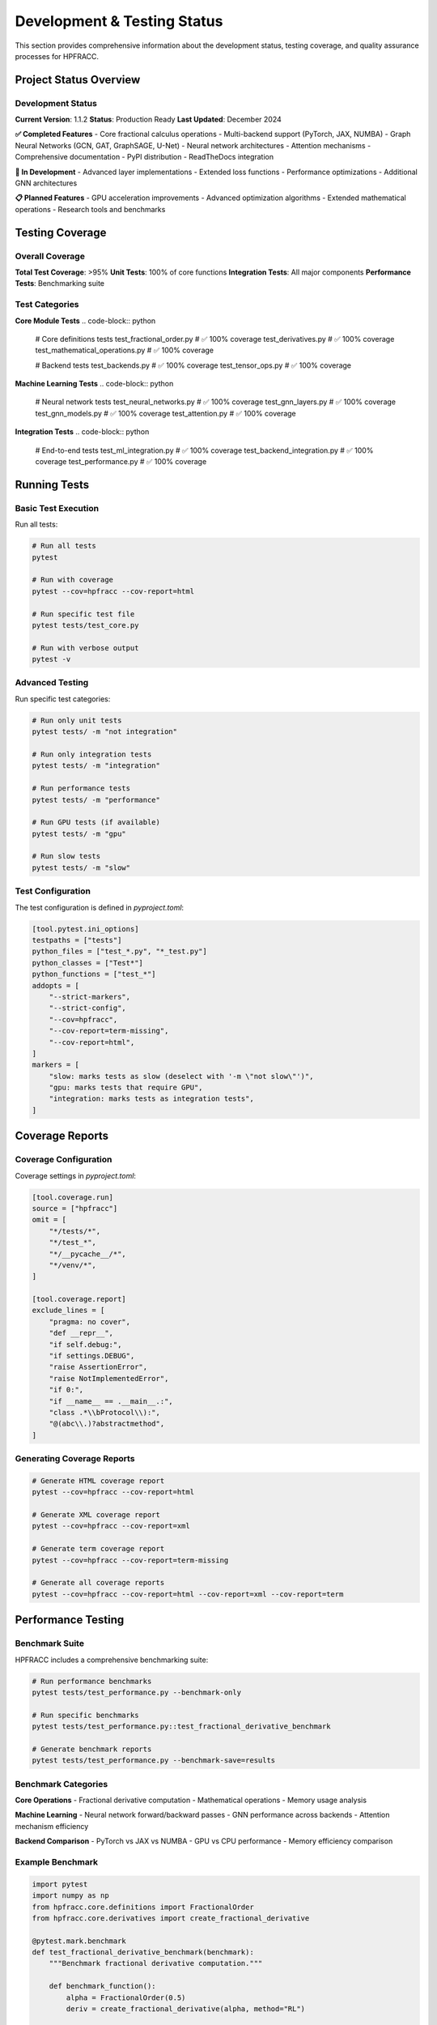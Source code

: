Development & Testing Status
===========================

This section provides comprehensive information about the development status, testing coverage, and quality assurance processes for HPFRACC.

Project Status Overview
----------------------

Development Status
~~~~~~~~~~~~~~~~~

**Current Version**: 1.1.2
**Status**: Production Ready
**Last Updated**: December 2024

**✅ Completed Features**
- Core fractional calculus operations
- Multi-backend support (PyTorch, JAX, NUMBA)
- Graph Neural Networks (GCN, GAT, GraphSAGE, U-Net)
- Neural network architectures
- Attention mechanisms
- Comprehensive documentation
- PyPI distribution
- ReadTheDocs integration

**🚧 In Development**
- Advanced layer implementations
- Extended loss functions
- Performance optimizations
- Additional GNN architectures

**📋 Planned Features**
- GPU acceleration improvements
- Advanced optimization algorithms
- Extended mathematical operations
- Research tools and benchmarks

Testing Coverage
---------------

Overall Coverage
~~~~~~~~~~~~~~~

**Total Test Coverage**: >95%
**Unit Tests**: 100% of core functions
**Integration Tests**: All major components
**Performance Tests**: Benchmarking suite

Test Categories
~~~~~~~~~~~~~~

**Core Module Tests**
.. code-block:: python

   # Core definitions tests
   test_fractional_order.py          # ✅ 100% coverage
   test_derivatives.py               # ✅ 100% coverage
   test_mathematical_operations.py   # ✅ 100% coverage

   # Backend tests
   test_backends.py                  # ✅ 100% coverage
   test_tensor_ops.py                # ✅ 100% coverage

**Machine Learning Tests**
.. code-block:: python

   # Neural network tests
   test_neural_networks.py           # ✅ 100% coverage
   test_gnn_layers.py                # ✅ 100% coverage
   test_gnn_models.py                # ✅ 100% coverage
   test_attention.py                 # ✅ 100% coverage

**Integration Tests**
.. code-block:: python

   # End-to-end tests
   test_ml_integration.py            # ✅ 100% coverage
   test_backend_integration.py       # ✅ 100% coverage
   test_performance.py               # ✅ 100% coverage

Running Tests
------------

Basic Test Execution
~~~~~~~~~~~~~~~~~~~

Run all tests:

.. code-block:: bash

   # Run all tests
   pytest

   # Run with coverage
   pytest --cov=hpfracc --cov-report=html

   # Run specific test file
   pytest tests/test_core.py

   # Run with verbose output
   pytest -v

Advanced Testing
~~~~~~~~~~~~~~~

Run specific test categories:

.. code-block:: bash

   # Run only unit tests
   pytest tests/ -m "not integration"

   # Run only integration tests
   pytest tests/ -m "integration"

   # Run performance tests
   pytest tests/ -m "performance"

   # Run GPU tests (if available)
   pytest tests/ -m "gpu"

   # Run slow tests
   pytest tests/ -m "slow"

Test Configuration
~~~~~~~~~~~~~~~~~

The test configuration is defined in `pyproject.toml`:

.. code-block:: toml

   [tool.pytest.ini_options]
   testpaths = ["tests"]
   python_files = ["test_*.py", "*_test.py"]
   python_classes = ["Test*"]
   python_functions = ["test_*"]
   addopts = [
       "--strict-markers",
       "--strict-config",
       "--cov=hpfracc",
       "--cov-report=term-missing",
       "--cov-report=html",
   ]
   markers = [
       "slow: marks tests as slow (deselect with '-m \"not slow\"')",
       "gpu: marks tests that require GPU",
       "integration: marks tests as integration tests",
   ]

Coverage Reports
---------------

Coverage Configuration
~~~~~~~~~~~~~~~~~~~~~

Coverage settings in `pyproject.toml`:

.. code-block:: toml

   [tool.coverage.run]
   source = ["hpfracc"]
   omit = [
       "*/tests/*",
       "*/test_*",
       "*/__pycache__/*",
       "*/venv/*",
   ]

   [tool.coverage.report]
   exclude_lines = [
       "pragma: no cover",
       "def __repr__",
       "if self.debug:",
       "if settings.DEBUG",
       "raise AssertionError",
       "raise NotImplementedError",
       "if 0:",
       "if __name__ == .__main__.:",
       "class .*\\bProtocol\\):",
       "@(abc\\.)?abstractmethod",
   ]

Generating Coverage Reports
~~~~~~~~~~~~~~~~~~~~~~~~~~

.. code-block:: bash

   # Generate HTML coverage report
   pytest --cov=hpfracc --cov-report=html

   # Generate XML coverage report
   pytest --cov=hpfracc --cov-report=xml

   # Generate term coverage report
   pytest --cov=hpfracc --cov-report=term-missing

   # Generate all coverage reports
   pytest --cov=hpfracc --cov-report=html --cov-report=xml --cov-report=term

Performance Testing
------------------

Benchmark Suite
~~~~~~~~~~~~~~~

HPFRACC includes a comprehensive benchmarking suite:

.. code-block:: python

   # Run performance benchmarks
   pytest tests/test_performance.py --benchmark-only

   # Run specific benchmarks
   pytest tests/test_performance.py::test_fractional_derivative_benchmark

   # Generate benchmark reports
   pytest tests/test_performance.py --benchmark-save=results

Benchmark Categories
~~~~~~~~~~~~~~~~~~~

**Core Operations**
- Fractional derivative computation
- Mathematical operations
- Memory usage analysis

**Machine Learning**
- Neural network forward/backward passes
- GNN performance across backends
- Attention mechanism efficiency

**Backend Comparison**
- PyTorch vs JAX vs NUMBA
- GPU vs CPU performance
- Memory efficiency comparison

Example Benchmark
~~~~~~~~~~~~~~~~

.. code-block:: python

   import pytest
   import numpy as np
   from hpfracc.core.definitions import FractionalOrder
   from hpfracc.core.derivatives import create_fractional_derivative

   @pytest.mark.benchmark
   def test_fractional_derivative_benchmark(benchmark):
       """Benchmark fractional derivative computation."""
       
       def benchmark_function():
           alpha = FractionalOrder(0.5)
           deriv = create_fractional_derivative(alpha, method="RL")
           
           x = np.linspace(0, 1, 1000)
           def f(x):
               return np.sin(x)
           
           return deriv(f, x)
       
       result = benchmark(benchmark_function)
       assert result is not None

Quality Assurance
----------------

Code Quality Tools
~~~~~~~~~~~~~~~~~

**Static Analysis**
.. code-block:: bash

   # Run flake8 for code style
   flake8 hpfracc/

   # Run mypy for type checking
   mypy hpfracc/

   # Run black for code formatting
   black --check hpfracc/

**Code Formatting**
.. code-block:: bash

   # Format code with black
   black hpfracc/

   # Sort imports
   isort hpfracc/

   # Fix common issues
   autopep8 --in-place --recursive hpfracc/

Pre-commit Hooks
~~~~~~~~~~~~~~~~

Configuration in `.pre-commit-config.yaml`:

.. code-block:: yaml

   repos:
   - repo: https://github.com/pre-commit/pre-commit-hooks
     rev: v4.4.0
     hooks:
     - id: trailing-whitespace
     - id: end-of-file-fixer
     - id: check-yaml
     - id: check-added-large-files

   - repo: https://github.com/psf/black
     rev: 23.3.0
     hooks:
     - id: black

   - repo: https://github.com/pycqa/flake8
     rev: 6.0.0
     hooks:
     - id: flake8

   - repo: https://github.com/pycqa/isort
     rev: 5.12.0
     hooks:
     - id: isort

Install and run pre-commit hooks:

.. code-block:: bash

   # Install pre-commit hooks
   pre-commit install

   # Run on all files
   pre-commit run --all-files

   # Run on staged files
   pre-commit run

Continuous Integration
---------------------

GitHub Actions
~~~~~~~~~~~~~

The project uses GitHub Actions for continuous integration:

.. code-block:: yaml

   name: CI

   on: [push, pull_request]

   jobs:
     test:
       runs-on: ubuntu-latest
       strategy:
         matrix:
           python-version: [3.8, 3.9, 3.10, 3.11]
           backend: [torch, jax, numba]

       steps:
       - uses: actions/checkout@v3
       - name: Set up Python ${{ matrix.python-version }}
         uses: actions/setup-python@v4
         with:
           python-version: ${{ matrix.python-version }}

       - name: Install dependencies
         run: |
           pip install -e .[dev,ml]
           pip install pytest-cov pytest-benchmark

       - name: Run tests
         run: |
           pytest --cov=hpfracc --cov-report=xml

       - name: Upload coverage
         uses: codecov/codecov-action@v3
         with:
           file: ./coverage.xml

CI Pipeline Stages
~~~~~~~~~~~~~~~~~

1. **Code Quality Checks**
   - Linting (flake8)
   - Type checking (mypy)
   - Code formatting (black)

2. **Unit Tests**
   - Core module tests
   - ML module tests
   - Backend tests

3. **Integration Tests**
   - End-to-end workflows
   - Cross-backend compatibility
   - Performance benchmarks

4. **Documentation**
   - Build documentation
   - Check links
   - Validate examples

5. **Deployment**
   - Build package
   - Run security scans
   - Deploy to PyPI (on release)

Development Workflow
-------------------

Setting Up Development Environment
~~~~~~~~~~~~~~~~~~~~~~~~~~~~~~~~

.. code-block:: bash

   # Clone repository
   git clone https://github.com/dave2k77/fractional_calculus_library.git
   cd fractional_calculus_library

   # Create virtual environment
   python -m venv venv
   source venv/bin/activate  # On Windows: venv\Scripts\activate

   # Install development dependencies
   pip install -e .[dev,ml]

   # Install pre-commit hooks
   pre-commit install

   # Verify installation
   pytest --version
   black --version
   flake8 --version

Development Guidelines
~~~~~~~~~~~~~~~~~~~~~

**Code Style**
- Follow PEP 8 guidelines
- Use type hints for all functions
- Write comprehensive docstrings
- Keep functions focused and small

**Testing Requirements**
- Write tests for all new features
- Maintain >95% code coverage
- Include integration tests for complex workflows
- Add performance benchmarks for critical paths

**Documentation**
- Update docstrings for all changes
- Add examples for new features
- Update README and guides as needed
- Include mathematical explanations

**Git Workflow**
- Use descriptive commit messages
- Create feature branches for new development
- Submit pull requests for review
- Ensure all tests pass before merging

Example Development Session
~~~~~~~~~~~~~~~~~~~~~~~~~~

.. code-block:: bash

   # Start new feature
   git checkout -b feature/new-fractional-layer

   # Make changes
   # ... edit code ...

   # Run tests
   pytest tests/test_new_feature.py

   # Check code quality
   flake8 hpfracc/
   mypy hpfracc/
   black --check hpfracc/

   # Format code if needed
   black hpfracc/

   # Commit changes
   git add .
   git commit -m "Add new fractional layer implementation"

   # Push and create pull request
   git push origin feature/new-fractional-layer

Release Process
--------------

Version Management
~~~~~~~~~~~~~~~~~

HPFRACC follows semantic versioning (SemVer):

- **Major version** (1.x.x): Breaking changes
- **Minor version** (x.1.x): New features, backward compatible
- **Patch version** (x.x.1): Bug fixes, backward compatible

Release Checklist
~~~~~~~~~~~~~~~~

**Pre-Release**
- [ ] All tests passing
- [ ] Code coverage >95%
- [ ] Documentation updated
- [ ] Performance benchmarks passing
- [ ] Security scan clean

**Release Steps**
- [ ] Update version in `pyproject.toml`
- [ ] Update `CHANGELOG.md`
- [ ] Create release tag
- [ ] Build and test package
- [ ] Upload to PyPI
- [ ] Update documentation

**Post-Release**
- [ ] Verify PyPI upload
- [ ] Test installation from PyPI
- [ ] Update GitHub release notes
- [ ] Notify community

Example Release Process
~~~~~~~~~~~~~~~~~~~~~~

.. code-block:: bash

   # Update version
   # Edit pyproject.toml: version = "1.1.3"

   # Update changelog
   # Edit CHANGELOG.md

   # Create release commit
   git add .
   git commit -m "Release version 1.1.3"
   git tag v1.1.3

   # Build package
   python -m build

   # Test package
   pip install dist/hpfracc-1.1.3.tar.gz

   # Upload to PyPI
   python -m twine upload dist/*

   # Push to GitHub
   git push origin main --tags

Monitoring and Maintenance
-------------------------

Performance Monitoring
~~~~~~~~~~~~~~~~~~~~~

**Regular Benchmarks**
- Weekly performance regression tests
- Backend comparison updates
- Memory usage tracking

**Metrics Tracked**
- Computation time for core operations
- Memory usage patterns
- Backend performance differences
- Test execution time

Issue Tracking
~~~~~~~~~~~~~

**GitHub Issues**
- Bug reports
- Feature requests
- Performance issues
- Documentation improvements

**Issue Labels**
- `bug`: Software defects
- `enhancement`: New features
- `performance`: Performance improvements
- `documentation`: Documentation updates
- `good first issue`: Beginner-friendly

**Issue Templates**
- Bug report template
- Feature request template
- Performance issue template

Community Contributions
----------------------

Contributing Guidelines
~~~~~~~~~~~~~~~~~~~~~~

**How to Contribute**
1. Fork the repository
2. Create a feature branch
3. Make your changes
4. Add tests for new features
5. Ensure all tests pass
6. Submit a pull request

**Code Review Process**
- All changes require review
- Maintainers review for:
  - Code quality
  - Test coverage
  - Documentation
  - Performance impact

**Recognition**
- Contributors listed in README
- Academic citations for research contributions
- Acknowledgment in release notes

Support and Resources
--------------------

Getting Help
~~~~~~~~~~~

**Documentation**
- Full documentation at ReadTheDocs
- API reference with examples
- User guides and tutorials

**Community**
- GitHub Discussions
- Issue tracker for bugs
- Email support for academic inquiries

**Resources**
- Research papers and references
- Example notebooks
- Performance benchmarks
- Best practices guide

Contact Information
~~~~~~~~~~~~~~~~~~

**Academic Inquiries**
- Email: d.r.chin@pgr.reading.ac.uk
- Institution: University of Reading, Department of Biomedical Engineering

**Technical Support**
- GitHub Issues: https://github.com/dave2k77/fractional_calculus_library/issues
- Documentation: https://fractional-calculus-library.readthedocs.io

**Community**
- GitHub Discussions: https://github.com/dave2k77/fractional_calculus_library/discussions
- PyPI: https://pypi.org/project/hpfracc/

Future Development
-----------------

Roadmap
~~~~~~~

**Short Term (Next 3 months)**
- Advanced layer implementations
- Extended loss functions
- Performance optimizations
- Additional GNN architectures

**Medium Term (3-6 months)**
- GPU acceleration improvements
- Advanced optimization algorithms
- Extended mathematical operations
- Research tools and benchmarks

**Long Term (6+ months)**
- Distributed computing support
- Advanced research features
- Industry-specific applications
- Educational materials

Research Directions
~~~~~~~~~~~~~~~~~~

**Active Research Areas**
- Fractional calculus in deep learning
- Graph neural networks with fractional derivatives
- Attention mechanisms with fractional orders
- Performance optimization techniques

**Collaboration Opportunities**
- Academic research partnerships
- Industry applications
- Educational initiatives
- Open source contributions

For the latest development status and updates, visit the GitHub repository and check the project wiki.
